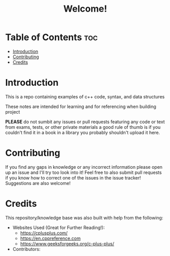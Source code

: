 #+title: Welcome!

* Table of Contents :toc:
- [[#introduction][Introduction]]
- [[#contributing][Contributing]]
- [[#credits][Credits]]

* Introduction
This is a repo containing examples of c++ code, syntax, and data structures

These notes are intended for learning and for referencing when building project

*PLEASE* do not sumbit any issues or pull requests featuring any code or text from exams, tests, or other private materials a good rule of thumb is if you couldn't find it in a book in a library you probably shouldn't upload it here.
* Contributing
If you find any gaps in knowledge or any incorrect information please open up an issue and I'll try too look into it! Feel free to also submit pull requests if you know how to correct one of the issues in the issue tracker! Suggestions are also welcome!
* Credits
This repository/knowledge base was also built with help from the following:
- Websites Used (Great for Further Reading!):
  - https://cplusplus.com/
  - https://en.cppreference.com
  - https://www.geeksforgeeks.org/c-plus-plus/
- Contributors:
